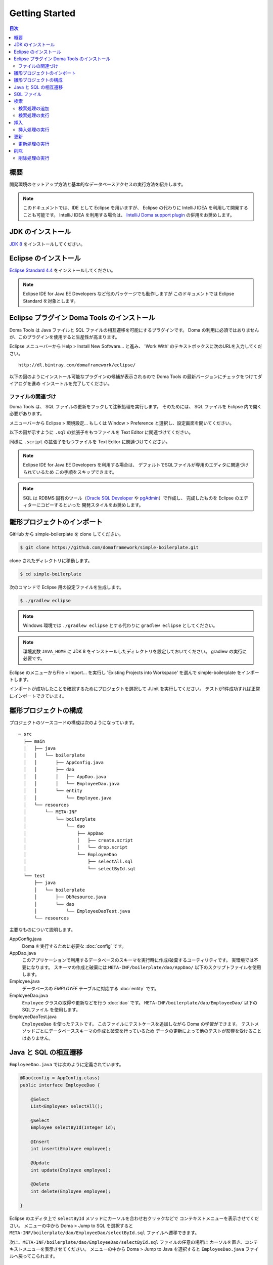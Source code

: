 =======================
Getting Started
=======================

.. contents:: 目次
   :depth: 3

概要
====

開発環境のセットアップ方法と基本的なデータベースアクセスの実行方法を紹介します。

.. _IntelliJ Doma support plugin: https://github.com/siosio/DomaSupport

.. note::

  このドキュメントでは、IDE として Eclipse を用いますが、
  Eclipse の代わりに IntelliJ IDEA を利用して開発することも可能です。
  IntelliJ IDEA を利用する場合は、 `IntelliJ Doma support plugin`_ の併用をお奨めします。

JDK のインストール
==================

.. _JDK 8: http://www.oracle.com/technetwork/java/javase/downloads/jdk8-downloads-2133151.html

`JDK 8`_ をインストールしてください。

Eclipse のインストール
======================

.. _Eclipse Standard 4.4: http://www.eclipse.org/downloads/

`Eclipse Standard 4.4`_ をインストールしてください。

.. note::

  Eclipse IDE for Java EE Developers など他のパッケージでも動作しますが
  このドキュメントでは Eclipse Standard を対象とします。

Eclipse プラグイン Doma Tools のインストール
============================================

Doma Tools は Java ファイルと SQL ファイルの相互遷移を可能にするプラグインです。
Doma の利用に必須ではありませんが、このプラグインを使用すると生産性が高まります。

Eclipse メニューバーから Help > Install New Software... と進み、
'Work With' のテキストボックスに次のURLを入力してください。

::

  http://dl.bintray.com/domaframework/eclipse/

以下の図のようにインストール可能なプラグインの候補が表示されるので
Doma Tools の最新バージョンにチェックをつけてダイアログを進め
インスートルを完了してください。

.. image:: images/install-doma-tools.png

ファイルの関連づけ
------------------

Doma Tools は、 SQL ファイルの更新をフックして注釈処理を実行します。
そのためには、 SQL ファイルを Eclipse 内で開く必要があります。

メニューバーから Eclipse > 環境設定... もしくは Window > Preference と選択し、設定画面を開いてください。

以下の図が示すように ``.sql`` の拡張子をもつファイルを Text Editor に関連づけてください。

.. image:: images/sql-file-association.png
   :width: 80 %

同様に ``.script`` の拡張子をもつファイルを Text Editor に関連づけてください。

.. image:: images/script-file-association.png
   :width: 80 %

.. note::

   Eclipse IDE for Java EE Developers を利用する場合は、
   デフォルトでSQLファイルが専用のエディタに関連づけられているため
   この手順をスキップできます。

.. _Oracle SQL Developer: http://www.oracle.com/technetwork/developer-tools/sql-developer/overview/index.html
.. _pgAdmin: http://www.pgadmin.org/

.. note::

  SQL は RDBMS 固有のツール（`Oracle SQL Developer`_ や `pgAdmin`_）で作成し、
  完成したものを Eclipse のエディターにコピーするといった
  開発スタイルをお奨めします。

雛形プロジェクトのインポート
============================

GitHub から simple-boilerplate を clone してください。

.. code-block:: bash

  $ git clone https://github.com/domaframework/simple-boilerplate.git

clone されたディレクトリに移動します。

.. code-block:: bash

  $ cd simple-boilerplate

次のコマンドで Eclipse 用の設定ファイルを生成します。

.. code-block:: bash

  $ ./gradlew eclipse

.. note::

  Windows 環境では ``./gradlew eclipse`` とする代わりに ``gradlew eclipse`` としてください。

.. note::

  環境変数 ``JAVA_HOME`` に JDK 8 をインストールしたディレクトリを設定しておいてください。
  gradlew の実行に必要です。


Eclipse のメニューからFile > Import... を実行し
'Existing Projects into Workspace' を選んで simple-boilerplate をインポートします。

.. image:: images/import.png
   :width: 80 %

インポートが成功したことを確認するためにプロジェクトを選択して JUnit を実行してください。
テストが1件成功すれば正常にインポートできています。

雛形プロジェクトの構成
======================

プロジェクトのソースコードの構成は次のようになっています。

::

  ─ src
    ├── main
    │   ├── java
    │   │   └── boilerplate
    │   │       ├── AppConfig.java
    │   │       ├── dao
    │   │       │   ├── AppDao.java
    │   │       │   └── EmployeeDao.java
    │   │       └── entity
    │   │           └── Employee.java
    │   └── resources
    │       └── META-INF
    │           └── boilerplate
    │               └── dao
    │                   ├── AppDao
    │                   │   ├── create.script
    │                   │   └── drop.script
    │                   └── EmployeeDao
    │                       ├── selectAll.sql
    │                       └── selectById.sql
    └── test
        ├── java
        │   └── boilerplate
        │       ├── DbResource.java
        │       └── dao
        │           └── EmployeeDaoTest.java
        └── resources

主要なものについて説明します。

AppConfig.java
  Doma を実行するために必要な :doc:`config` です。

AppDao.java
  このアプリケーションで利用するデータベースのスキーマを実行時に作成/破棄するユーティリティです。
  実環境では不要になります。
  スキーマの作成と破棄には ``META-INF/boilerplate/dao/AppDao/`` 以下のスクリプトファイルを使用します。

Employee.java
  データベースの `EMPLOYEE` テーブルに対応する :doc:`entity` です。

EmployeeDao.java
  ``Employee`` クラスの取得や更新などを行う :doc:`dao` です。
  ``META-INF/boilerplate/dao/EmployeeDao/`` 以下の SQLファイル を使用します。

EmployeeDaoTest.java
  ``EmployeeDao`` を使ったテストです。
  このファイルにテストケースを追加しながら Doma の学習ができます。
  テストメソッドごとにデータベーススキーマの作成と破棄を行っているため
  データの更新によって他のテストが影響を受けることはありません。

Java と SQL の相互遷移
======================

``EmployeeDao.java`` では次のように定義されています。

.. code-block:: java

  @Dao(config = AppConfig.class)
  public interface EmployeeDao {

      @Select
      List<Employee> selectAll();

      @Select
      Employee selectById(Integer id);

      @Insert
      int insert(Employee employee);

      @Update
      int update(Employee employee);

      @Delete
      int delete(Employee employee);

  }

Eclipse のエディタ上で ``selectById`` メソッドにカーソルを合わせ右クリックなどで
コンテキストメニューを表示させてください。
メニューの中から Doma > Jump to SQL を選択すると
``META-INF/boilerplate/dao/EmployeeDao/selectById.sql`` ファイルへ遷移できます。

次に、``META-INF/boilerplate/dao/EmployeeDao/selectById.sql`` ファイルの任意の場所に
カーソルを置き、コンテキストメニューを表示させてください。
メニューの中から Doma > Jump to Java を選択すると
``EmployeeDao.java`` ファイルへ戻ってこられます。

SQL ファイル
============

``META-INF/boilerplate/dao/EmployeeDao/selectById.sql`` ファイルを開いてください。
このファイルには次のように記述されています。

.. code-block:: sql

  select
      /*%expand*/*
  from
      employee
  where
      id = /* id */0

``/*%expand*/`` は Java メソッドでマッッピングされた
エンティティクラスの定義を参照してカラムリストを展開することを示しています。

``/* id */`` は Java メソッドのパラメータの値がこの SQL へバインドされることを
示しています。

後ろにある ``0`` はテスト用のデータです。
このテストデータを含めることで、 SQL をツールで実行して構文上の
誤りがないことを容易に確認できます。
テスト用のデータは Java プログラム実行時には使われません。

詳細については、 :doc:`sql`  を参照してください。

検索
====

:doc:`query/select` 処理を実行するには、 ``@Select`` が注釈された Dao メソッドを呼び出します。

検索処理の追加
--------------

ある年齢より小さい従業員を検索する処理を追加する手順を示します。

``EmployeeDao`` に次のコードを追加してください。

.. code-block:: java

   @Select
   List<Employee> selectByAge(Integer age);

このとき、注釈処理により次のエラーメッセージが Eclilpse 上に表示されます。

::

  [DOMA4019] ファイル[META-INF/boilerplate/dao/EmployeeDao/selectByAge.sql]が
  クラスパスから見つかりませんでした。

Eclipse のエディタ上で ``selectByAge`` メソッドにカーソルを合わせ右クリックなどで
コンテキストメニューを表示させ、メニューの中から Doma > Jump to SQL を選択してください。

SQL ファイルの新規作成を行うためのダイアログが次のように表示されます。

.. image:: images/new-sql-file.png
   :width: 80 %

'Finish' を押してファイルを作成してください。

ファイル作成後、ファイルを空のまま保管して ``EmployeeDao`` に戻ると
エラーメッセージの内容が変わります。

::

  [DOMA4020] SQLファイル[META-INF/boilerplate/dao/EmployeeDao/selectByAge.sql]が空です。

``selectByAge.sql`` ファイルに戻って次の SQL を記述してください。

.. code-block:: sql

  select
      /*%expand*/*
  from
      employee
  where
      age < /* age  */0

これでエラーが解消されます。


検索処理の実行
--------------

上記で作成した検索処理を実際に実行します。

``EmployeeDaoTest`` に次のコードを追加してください。

.. code-block:: java

  @Test
  public void testSelectByAge() {
      TransactionManager tm = AppConfig.singleton().getTransactionManager();
      tm.required(() -> {
          List<Employee> employees = dao.selectByAge(35);
          assertEquals(2, employees.size());
      });
  }

JUnit を実行し、このコードが動作することを確認してください。

このとき発行される検索のための SQL は次のものです。

.. code-block:: sql

  select
      age, id, name, version
  from
      employee
  where
      age < 35

挿入
====

:doc:`query/insert` 処理を実行するには、 ``@Insert`` が注釈された Dao メソッドを呼び出します。

挿入処理の実行
--------------

``EmployeeDao`` に次のコードが存在することを確認してください。

.. code-block:: java

  @Insert
  int insert(Employee employee);

このコードを利用して挿入処理を実行します。

``EmployeeDaoTest`` に次のコードを追加してください。

.. code-block:: java

  @Test
  public void testInsert() {
      TransactionManager tm = AppConfig.singleton().getTransactionManager();

      Employee employee = new Employee();

      // 最初のトランザクション
      // 挿入を実行している
      tm.required(() -> {
          employee.name = "HOGE";
          employee.age = 20;
          dao.insert(employee);
          assertNotNull(employee.id);
      });

      // 2番目のトランザクション
      // 挿入が成功していることを確認している
      tm.required(() -> {
          Employee employee2 = dao.selectById(employee.id);
          assertEquals("HOGE", employee2.name);
          assertEquals(Integer.valueOf(20), employee2.age);
          assertEquals(Integer.valueOf(1), employee2.version);
      });
  }

JUnit を実行し、このコードが動作することを確認してください。

このとき発行される挿入のための SQL は次のものです。

.. code-block:: sql

  insert into Employee (age, id, name, version) values (20, 100, 'HOGE', 1)

識別子とバージョン番号が自動で設定されています。

更新
====

:doc:`query/update` 処理を実行するには、 ``@Update`` が注釈された Dao メソッドを呼び出します。

更新処理の実行
--------------

``EmployeeDao`` に次のコードが存在することを確認してください。

.. code-block:: java

  @Update
  int update(Employee employee);

このコードを利用して更新処理を実行します。

``EmployeeDaoTest`` に次のコードを追加してください。

.. code-block:: java

  @Test
  public void testUpdate() {
      TransactionManager tm = AppConfig.singleton().getTransactionManager();

      // 最初のトランザクション
      // 検索して age フィールドを更新している
      tm.required(() -> {
          Employee employee = dao.selectById(1);
          assertEquals("ALLEN", employee.name);
          assertEquals(Integer.valueOf(30), employee.age);
          assertEquals(Integer.valueOf(0), employee.version);
          employee.age = 50;
          dao.update(employee);
          assertEquals(Integer.valueOf(1), employee.version);
      });

      // 2番目のトランザクション
      // 更新が成功していることを確認している
      tm.required(() -> {
          Employee employee = dao.selectById(1);
          assertEquals("ALLEN", employee.name);
          assertEquals(Integer.valueOf(50), employee.age);
          assertEquals(Integer.valueOf(1), employee.version);
      });
  }

JUnit を実行し、このコードが動作することを確認してください。

このとき発行される更新のための SQL は次のものです。

.. code-block:: sql

  update Employee set age = 50, name = 'ALLEN', version = 0 + 1 where id = 1 and version = 0

楽観的排他制御のためのバージョン番号が自動でインクリメントされています。

削除
====

:doc:`query/delete` 処理を実行するには、 ``@Delete`` が注釈された Dao メソッドを呼び出します。

削除処理の実行
--------------

``EmployeeDao`` に次のコードが存在することを確認してください。

.. code-block:: java

  @Delete
  int delete(Employee employee);

このコードを利用して削除処理を実行します。

``EmployeeDaoTest`` に次のコードを追加してください。

.. code-block:: java

  @Test
  public void testDelete() {
      TransactionManager tm = AppConfig.singleton().getTransactionManager();

      // 最初のトランザクション
      // 削除を実行している
      tm.required(() -> {
          Employee employee = dao.selectById(1);
          dao.delete(employee);
      });

      // 2番目のトランザクション
      // 削除が成功していることを確認している
      tm.required(() -> {
          Employee employee = dao.selectById(1);
          assertNull(employee);
      });
  }


JUnit を実行し、このコードが動作することを確認してください。

このとき発行される削除のための SQL は次のものです。

.. code-block:: sql

  delete from Employee where id = 1 and version = 0

識別子に加えバージョン番号も検索条件に指定されます。

